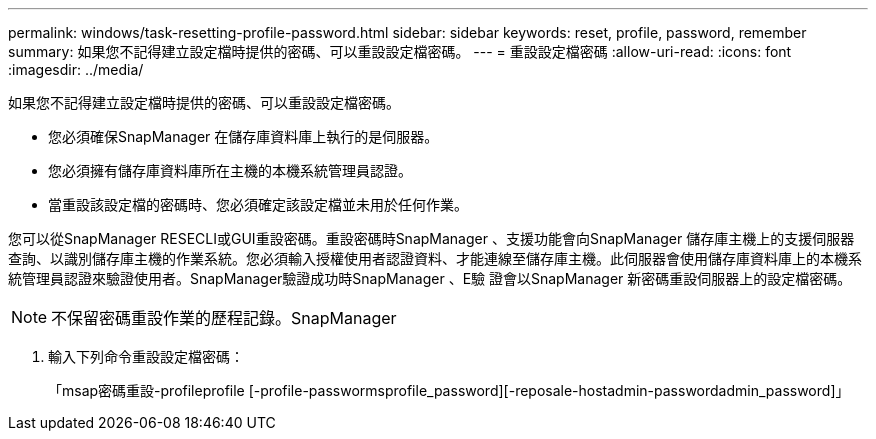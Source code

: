 ---
permalink: windows/task-resetting-profile-password.html 
sidebar: sidebar 
keywords: reset, profile, password, remember 
summary: 如果您不記得建立設定檔時提供的密碼、可以重設設定檔密碼。 
---
= 重設設定檔密碼
:allow-uri-read: 
:icons: font
:imagesdir: ../media/


[role="lead"]
如果您不記得建立設定檔時提供的密碼、可以重設設定檔密碼。

* 您必須確保SnapManager 在儲存庫資料庫上執行的是伺服器。
* 您必須擁有儲存庫資料庫所在主機的本機系統管理員認證。
* 當重設該設定檔的密碼時、您必須確定該設定檔並未用於任何作業。


您可以從SnapManager RESECLI或GUI重設密碼。重設密碼時SnapManager 、支援功能會向SnapManager 儲存庫主機上的支援伺服器查詢、以識別儲存庫主機的作業系統。您必須輸入授權使用者認證資料、才能連線至儲存庫主機。此伺服器會使用儲存庫資料庫上的本機系統管理員認證來驗證使用者。SnapManager驗證成功時SnapManager 、E驗 證會以SnapManager 新密碼重設伺服器上的設定檔密碼。


NOTE: 不保留密碼重設作業的歷程記錄。SnapManager

. 輸入下列命令重設設定檔密碼：
+
「msap密碼重設-profileprofile [-profile-passwormsprofile_password][-reposale-hostadmin-passwordadmin_password]」


